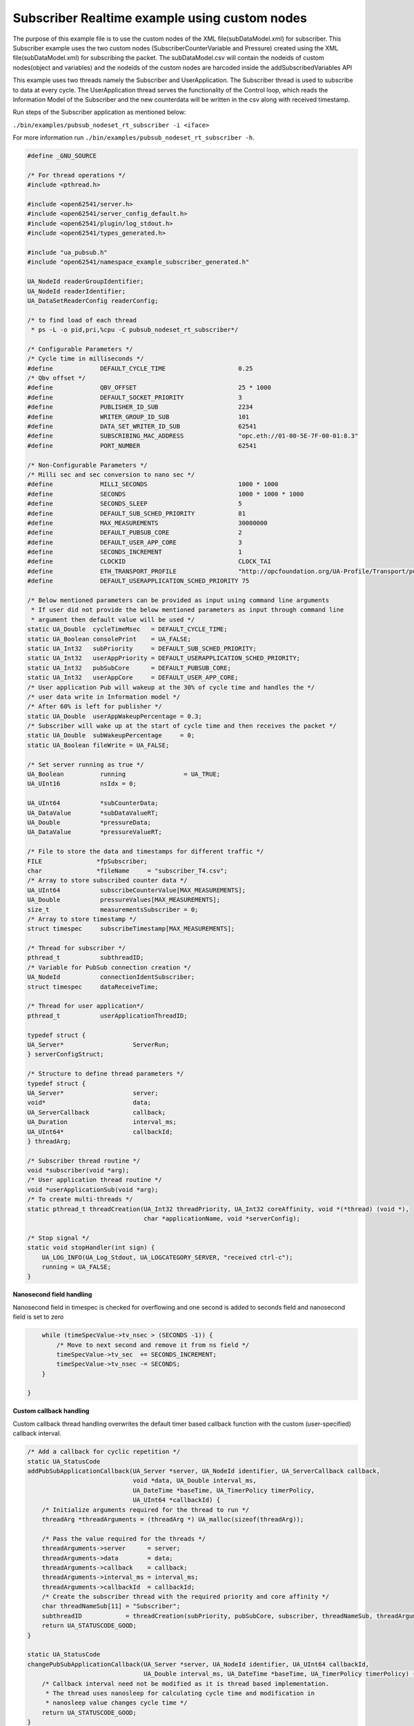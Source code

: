 .. _pubsub-nodeset-subscriber-tutorial:

Subscriber Realtime example using custom nodes
----------------------------------------------

The purpose of this example file is to use the custom nodes of the XML
file(subDataModel.xml) for subscriber. This Subscriber example uses the two
custom nodes (SubscriberCounterVariable and Pressure) created using the XML
file(subDataModel.xml) for subscribing the packet. The subDataModel.csv will
contain the nodeids of custom nodes(object and variables) and the nodeids of
the custom nodes are harcoded inside the addSubscribedVariables API

This example uses two threads namely the Subscriber and UserApplication. The
Subscriber thread is used to subscribe to data at every cycle. The
UserApplication thread serves the functionality of the Control loop, which
reads the Information Model of the Subscriber and the new counterdata will be
written in the csv along with received timestamp.

Run steps of the Subscriber application as mentioned below:

``./bin/examples/pubsub_nodeset_rt_subscriber -i <iface>``

For more information run ``./bin/examples/pubsub_nodeset_rt_subscriber -h``.

.. code-block:: c

   
   #define _GNU_SOURCE
   
   /* For thread operations */
   #include <pthread.h>
   
   #include <open62541/server.h>
   #include <open62541/server_config_default.h>
   #include <open62541/plugin/log_stdout.h>
   #include <open62541/types_generated.h>
   
   #include "ua_pubsub.h"
   #include "open62541/namespace_example_subscriber_generated.h"
   
   UA_NodeId readerGroupIdentifier;
   UA_NodeId readerIdentifier;
   UA_DataSetReaderConfig readerConfig;
   
   /* to find load of each thread
    * ps -L -o pid,pri,%cpu -C pubsub_nodeset_rt_subscriber*/
   
   /* Configurable Parameters */
   /* Cycle time in milliseconds */
   #define             DEFAULT_CYCLE_TIME                    0.25
   /* Qbv offset */
   #define             QBV_OFFSET                            25 * 1000
   #define             DEFAULT_SOCKET_PRIORITY               3
   #define             PUBLISHER_ID_SUB                      2234
   #define             WRITER_GROUP_ID_SUB                   101
   #define             DATA_SET_WRITER_ID_SUB                62541
   #define             SUBSCRIBING_MAC_ADDRESS               "opc.eth://01-00-5E-7F-00-01:8.3"
   #define             PORT_NUMBER                           62541
   
   /* Non-Configurable Parameters */
   /* Milli sec and sec conversion to nano sec */
   #define             MILLI_SECONDS                         1000 * 1000
   #define             SECONDS                               1000 * 1000 * 1000
   #define             SECONDS_SLEEP                         5
   #define             DEFAULT_SUB_SCHED_PRIORITY            81
   #define             MAX_MEASUREMENTS                      30000000
   #define             DEFAULT_PUBSUB_CORE                   2
   #define             DEFAULT_USER_APP_CORE                 3
   #define             SECONDS_INCREMENT                     1
   #define             CLOCKID                               CLOCK_TAI
   #define             ETH_TRANSPORT_PROFILE                 "http://opcfoundation.org/UA-Profile/Transport/pubsub-eth-uadp"
   #define             DEFAULT_USERAPPLICATION_SCHED_PRIORITY 75
   
   /* Below mentioned parameters can be provided as input using command line arguments
    * If user did not provide the below mentioned parameters as input through command line
    * argument then default value will be used */
   static UA_Double  cycleTimeMsec   = DEFAULT_CYCLE_TIME;
   static UA_Boolean consolePrint    = UA_FALSE;
   static UA_Int32   subPriority     = DEFAULT_SUB_SCHED_PRIORITY;
   static UA_Int32   userAppPriority = DEFAULT_USERAPPLICATION_SCHED_PRIORITY;
   static UA_Int32   pubSubCore      = DEFAULT_PUBSUB_CORE;
   static UA_Int32   userAppCore     = DEFAULT_USER_APP_CORE;
   /* User application Pub will wakeup at the 30% of cycle time and handles the */
   /* user data write in Information model */
   /* After 60% is left for publisher */
   static UA_Double  userAppWakeupPercentage = 0.3;
   /* Subscriber will wake up at the start of cycle time and then receives the packet */
   static UA_Double  subWakeupPercentage     = 0;
   static UA_Boolean fileWrite = UA_FALSE;
   
   /* Set server running as true */
   UA_Boolean          running                = UA_TRUE;
   UA_UInt16           nsIdx = 0;
   
   UA_UInt64           *subCounterData;
   UA_DataValue        *subDataValueRT;
   UA_Double           *pressureData;
   UA_DataValue        *pressureValueRT;
   
   /* File to store the data and timestamps for different traffic */
   FILE               *fpSubscriber;
   char               *fileName     = "subscriber_T4.csv";
   /* Array to store subscribed counter data */
   UA_UInt64           subscribeCounterValue[MAX_MEASUREMENTS];
   UA_Double           pressureValues[MAX_MEASUREMENTS];
   size_t              measurementsSubscriber = 0;
   /* Array to store timestamp */
   struct timespec     subscribeTimestamp[MAX_MEASUREMENTS];
   
   /* Thread for subscriber */
   pthread_t           subthreadID;
   /* Variable for PubSub connection creation */
   UA_NodeId           connectionIdentSubscriber;
   struct timespec     dataReceiveTime;
   
   /* Thread for user application*/
   pthread_t           userApplicationThreadID;
   
   typedef struct {
   UA_Server*                   ServerRun;
   } serverConfigStruct;
   
   /* Structure to define thread parameters */
   typedef struct {
   UA_Server*                   server;
   void*                        data;
   UA_ServerCallback            callback;
   UA_Duration                  interval_ms;
   UA_UInt64*                   callbackId;
   } threadArg;
   
   /* Subscriber thread routine */
   void *subscriber(void *arg);
   /* User application thread routine */
   void *userApplicationSub(void *arg);
   /* To create multi-threads */
   static pthread_t threadCreation(UA_Int32 threadPriority, UA_Int32 coreAffinity, void *(*thread) (void *),
                                   char *applicationName, void *serverConfig);
   
   /* Stop signal */
   static void stopHandler(int sign) {
       UA_LOG_INFO(UA_Log_Stdout, UA_LOGCATEGORY_SERVER, "received ctrl-c");
       running = UA_FALSE;
   }
   
**Nanosecond field handling**

Nanosecond field in timespec is checked for overflowing and one second
is added to seconds field and nanosecond field is set to zero



.. code-block:: c

       while (timeSpecValue->tv_nsec > (SECONDS -1)) {
           /* Move to next second and remove it from ns field */
           timeSpecValue->tv_sec  += SECONDS_INCREMENT;
           timeSpecValue->tv_nsec -= SECONDS;
       }
   
   }
   
**Custom callback handling**

Custom callback thread handling overwrites the default timer based
callback function with the custom (user-specified) callback interval.

.. code-block:: c

   /* Add a callback for cyclic repetition */
   static UA_StatusCode
   addPubSubApplicationCallback(UA_Server *server, UA_NodeId identifier, UA_ServerCallback callback,
                                void *data, UA_Double interval_ms,
                                UA_DateTime *baseTime, UA_TimerPolicy timerPolicy,
                                UA_UInt64 *callbackId) {
       /* Initialize arguments required for the thread to run */
       threadArg *threadArguments = (threadArg *) UA_malloc(sizeof(threadArg));
   
       /* Pass the value required for the threads */
       threadArguments->server      = server;
       threadArguments->data        = data;
       threadArguments->callback    = callback;
       threadArguments->interval_ms = interval_ms;
       threadArguments->callbackId  = callbackId;
       /* Create the subscriber thread with the required priority and core affinity */
       char threadNameSub[11] = "Subscriber";
       subthreadID            = threadCreation(subPriority, pubSubCore, subscriber, threadNameSub, threadArguments);
       return UA_STATUSCODE_GOOD;
   }
   
   static UA_StatusCode
   changePubSubApplicationCallback(UA_Server *server, UA_NodeId identifier, UA_UInt64 callbackId,
                                   UA_Double interval_ms, UA_DateTime *baseTime, UA_TimerPolicy timerPolicy) {
       /* Callback interval need not be modified as it is thread based implementation.
        * The thread uses nanosleep for calculating cycle time and modification in
        * nanosleep value changes cycle time */
       return UA_STATUSCODE_GOOD;
   }
   
   /* Remove the callback added for cyclic repetition */
   static void
   removePubSubApplicationCallback(UA_Server *server, UA_NodeId identifier, UA_UInt64 callbackId) {
       if(callbackId && (pthread_join((pthread_t)callbackId, NULL) != 0))
           UA_LOG_WARNING(UA_Log_Stdout, UA_LOGCATEGORY_USERLAND,
                          "Pthread Join Failed thread: %lu\n", (long unsigned)callbackId);
   }
   
**External data source handling**

If the external data source is written over the information model, the
externalDataWriteCallback will be triggered. The user has to take care and assure
that the write leads not to synchronization issues and race conditions.

.. code-block:: c

   static UA_StatusCode
   externalDataWriteCallback(UA_Server *server, const UA_NodeId *sessionId,
                             void *sessionContext, const UA_NodeId *nodeId,
                             void *nodeContext, const UA_NumericRange *range,
                             const UA_DataValue *data){
       //node values are updated by using variables in the memory
       //UA_Server_write is not used for updating node values.
       return UA_STATUSCODE_GOOD;
   }
   
   static UA_StatusCode
   externalDataReadNotificationCallback(UA_Server *server, const UA_NodeId *sessionId,
                                        void *sessionContext, const UA_NodeId *nodeid,
                                        void *nodeContext, const UA_NumericRange *range){
       //allow read without any preparation
       return UA_STATUSCODE_GOOD;
   }
   
**Subscriber Connection Creation**

Create Subscriber connection for the Subscriber thread

.. code-block:: c

   static void
   addPubSubConnectionSubscriber(UA_Server *server, UA_NetworkAddressUrlDataType *networkAddressUrlSubscriber){
       UA_StatusCode    retval                                 = UA_STATUSCODE_GOOD;
       /* Details about the connection configuration and handling are located
        * in the pubsub connection tutorial */
       UA_PubSubConnectionConfig connectionConfig;
       memset(&connectionConfig, 0, sizeof(connectionConfig));
       connectionConfig.name                                   = UA_STRING("Subscriber Connection");
       connectionConfig.enabled                                = UA_TRUE;
       UA_NetworkAddressUrlDataType networkAddressUrlsubscribe = *networkAddressUrlSubscriber;
       connectionConfig.transportProfileUri                    = UA_STRING(ETH_TRANSPORT_PROFILE);
       UA_Variant_setScalar(&connectionConfig.address, &networkAddressUrlsubscribe, &UA_TYPES[UA_TYPES_NETWORKADDRESSURLDATATYPE]);
       connectionConfig.publisherIdType                        = UA_PUBLISHERIDTYPE_UINT32;
       connectionConfig.publisherId.uint32                     = UA_UInt32_random();
       retval |= UA_Server_addPubSubConnection(server, &connectionConfig, &connectionIdentSubscriber);
       if (retval == UA_STATUSCODE_GOOD)
            UA_LOG_INFO(UA_Log_Stdout, UA_LOGCATEGORY_SERVER,"The PubSub Connection was created successfully!");
   }
   
**ReaderGroup**

ReaderGroup is used to group a list of DataSetReaders. All ReaderGroups are
created within a PubSubConnection and automatically deleted if the connection
is removed.

.. code-block:: c

   /* Add ReaderGroup to the created connection */
   static void
   addReaderGroup(UA_Server *server) {
       if (server == NULL) {
           return;
       }
   
       UA_ReaderGroupConfig     readerGroupConfig;
       memset (&readerGroupConfig, 0, sizeof(UA_ReaderGroupConfig));
       readerGroupConfig.name   = UA_STRING("ReaderGroup1");
       readerGroupConfig.rtLevel = UA_PUBSUB_RT_FIXED_SIZE;
       readerGroupConfig.pubsubManagerCallback.addCustomCallback = addPubSubApplicationCallback;
       readerGroupConfig.pubsubManagerCallback.changeCustomCallback = changePubSubApplicationCallback;
       readerGroupConfig.pubsubManagerCallback.removeCustomCallback = removePubSubApplicationCallback;
       UA_Server_addReaderGroup(server, connectionIdentSubscriber, &readerGroupConfig,
                                &readerGroupIdentifier);
   }
   
**SubscribedDataSet**

Set SubscribedDataSet type to TargetVariables data type
Add SubscriberCounter variable to the DataSetReader

.. code-block:: c

   static void addSubscribedVariables (UA_Server *server) {
       if (server == NULL) {
           return;
       }
   
       UA_FieldTargetVariable *targetVars = (UA_FieldTargetVariable*)
           UA_calloc(2, sizeof(UA_FieldTargetVariable));
   
       subCounterData = UA_UInt64_new();
       *subCounterData = 0;
       subDataValueRT = UA_DataValue_new();
       UA_Variant_setScalar(&subDataValueRT->value, subCounterData, &UA_TYPES[UA_TYPES_UINT64]);
       subDataValueRT->hasValue = UA_TRUE;
       /* Set the value backend of the above create node to 'external value source' */
       UA_ValueBackend valueBackend;
       valueBackend.backendType = UA_VALUEBACKENDTYPE_EXTERNAL;
       valueBackend.backend.external.value = &subDataValueRT;
       valueBackend.backend.external.callback.userWrite = externalDataWriteCallback;
       valueBackend.backend.external.callback.notificationRead = externalDataReadNotificationCallback;
       /* If user need to change the nodeid of the custom nodes in the application then it must be
        * changed inside the xml and .csv file inside examples\pubsub_realtime\nodeset\*/
        /* The nodeid of the Custom node SubscriberCounterVariable is 2005 which is used below */
       UA_Server_setVariableNode_valueBackend(server, UA_NODEID_NUMERIC(nsIdx, 2005), valueBackend);
       UA_FieldTargetDataType_init(&targetVars[0].targetVariable);
       targetVars[0].targetVariable.attributeId  = UA_ATTRIBUTEID_VALUE;
       targetVars[0].targetVariable.targetNodeId = UA_NODEID_NUMERIC(nsIdx, 2005);
   
       pressureData = UA_Double_new();
       *pressureData = 0;
       pressureValueRT = UA_DataValue_new();
       UA_Variant_setScalar(&pressureValueRT->value, pressureData, &UA_TYPES[UA_TYPES_DOUBLE]);
       pressureValueRT->hasValue = UA_TRUE;
       /* Set the value backend of the above create node to 'external value source' */
       UA_ValueBackend valueBackend1;
       valueBackend1.backendType = UA_VALUEBACKENDTYPE_EXTERNAL;
       valueBackend1.backend.external.value = &pressureValueRT;
       valueBackend1.backend.external.callback.userWrite = externalDataWriteCallback;
       valueBackend1.backend.external.callback.notificationRead = externalDataReadNotificationCallback;
       /* The nodeid of the Custom node Pressure is 2006 which is used below */
       UA_Server_setVariableNode_valueBackend(server, UA_NODEID_NUMERIC(nsIdx, 2006), valueBackend1);
       UA_FieldTargetDataType_init(&targetVars[1].targetVariable);
       targetVars[1].targetVariable.attributeId  = UA_ATTRIBUTEID_VALUE;
       targetVars[1].targetVariable.targetNodeId = UA_NODEID_NUMERIC(nsIdx, 2006);
   
       /* Set the subscribed data to TargetVariable type */
       readerConfig.subscribedDataSetType = UA_PUBSUB_SDS_TARGET;
       readerConfig.subscribedDataSet.subscribedDataSetTarget.targetVariables = targetVars;
       readerConfig.subscribedDataSet.subscribedDataSetTarget.targetVariablesSize = 2;
   }
   
**DataSetReader**

DataSetReader can receive NetworkMessages with the DataSetMessage
of interest sent by the Publisher. DataSetReader provides
the configuration necessary to receive and process DataSetMessages
on the Subscriber side. DataSetReader must be linked with a
SubscribedDataSet and be contained within a ReaderGroup.

.. code-block:: c

   /* Add DataSetReader to the ReaderGroup */
   static void
   addDataSetReader(UA_Server *server) {
       if (server == NULL) {
           return;
       }
   
       memset (&readerConfig, 0, sizeof(UA_DataSetReaderConfig));
       readerConfig.name                 = UA_STRING("DataSet Reader 1");
       UA_UInt16 publisherIdentifier     = PUBLISHER_ID_SUB;
       readerConfig.publisherId.type     = &UA_TYPES[UA_TYPES_UINT16];
       readerConfig.publisherId.data     = &publisherIdentifier;
       readerConfig.writerGroupId        = WRITER_GROUP_ID_SUB;
       readerConfig.dataSetWriterId      = DATA_SET_WRITER_ID_SUB;
   
       readerConfig.messageSettings.encoding = UA_EXTENSIONOBJECT_DECODED;
       readerConfig.messageSettings.content.decoded.type = &UA_TYPES[UA_TYPES_UADPDATASETREADERMESSAGEDATATYPE];
       UA_UadpDataSetReaderMessageDataType *dataSetReaderMessage = UA_UadpDataSetReaderMessageDataType_new();
       dataSetReaderMessage->networkMessageContentMask           = (UA_UadpNetworkMessageContentMask)(UA_UADPNETWORKMESSAGECONTENTMASK_PUBLISHERID |
                                                                    (UA_UadpNetworkMessageContentMask)UA_UADPNETWORKMESSAGECONTENTMASK_GROUPHEADER |
                                                                    (UA_UadpNetworkMessageContentMask)UA_UADPNETWORKMESSAGECONTENTMASK_WRITERGROUPID |
                                                                    (UA_UadpNetworkMessageContentMask)UA_UADPNETWORKMESSAGECONTENTMASK_PAYLOADHEADER);
       readerConfig.messageSettings.content.decoded.data = dataSetReaderMessage;
   
       /* Setting up Meta data configuration in DataSetReader */
       UA_DataSetMetaDataType *pMetaData = &readerConfig.dataSetMetaData;
       /* FilltestMetadata function in subscriber implementation */
       UA_DataSetMetaDataType_init(pMetaData);
       pMetaData->name                   = UA_STRING ("DataSet Test");
       /* Static definition of number of fields size to 1 to create one
          targetVariable */
       pMetaData->fieldsSize             =  2;
       pMetaData->fields                 = (UA_FieldMetaData*)UA_Array_new (pMetaData->fieldsSize,
                                                                            &UA_TYPES[UA_TYPES_FIELDMETADATA]);
   
       /* Unsigned Integer DataType */
       UA_FieldMetaData_init (&pMetaData->fields[0]);
       UA_NodeId_copy (&UA_TYPES[UA_TYPES_UINT64].typeId,
                       &pMetaData->fields[0].dataType);
       pMetaData->fields[0].builtInType = UA_NS0ID_UINT64;
       pMetaData->fields[0].valueRank   = -1; /* scalar */
   
       /* Double DataType */
       UA_FieldMetaData_init (&pMetaData->fields[1]);
       UA_NodeId_copy (&UA_TYPES[UA_TYPES_DOUBLE].typeId,
                       &pMetaData->fields[1].dataType);
       pMetaData->fields[1].builtInType = UA_NS0ID_DOUBLE;
       pMetaData->fields[1].valueRank   = -1;  /* scalar */
   
       /* Setup Target Variables in DSR config */
       addSubscribedVariables(server);
   
       /* Setting up Meta data configuration in DataSetReader */
       UA_Server_addDataSetReader(server, readerGroupIdentifier, &readerConfig,
                                  &readerIdentifier);
   
       UA_free(readerConfig.subscribedDataSet.subscribedDataSetTarget.targetVariables);
       UA_free(readerConfig.dataSetMetaData.fields);
       UA_UadpDataSetReaderMessageDataType_delete(dataSetReaderMessage);
   }
   
**Subscribed data handling**

The subscribed data is updated in the array using this function Subscribed data handling**

.. code-block:: c

   static void
   updateMeasurementsSubscriber(struct timespec receive_time, UA_UInt64 counterValue, UA_Double pressureValue) {
       subscribeTimestamp[measurementsSubscriber]     = receive_time;
       subscribeCounterValue[measurementsSubscriber]  = counterValue;
       pressureValues[measurementsSubscriber]         = pressureValue;
       measurementsSubscriber++;
   }
   
**Subscriber thread routine**

Subscriber thread will wakeup during the start of cycle at 250us interval and check if the packets are received.
The subscriber function is the routine used by the subscriber thread.

.. code-block:: c

   void *subscriber(void *arg) {
       UA_Server*        server;
       UA_ReaderGroup*   currentReaderGroup;
       UA_ServerCallback subCallback;
       struct timespec   nextnanosleeptimeSub;
   
       threadArg *threadArgumentsSubscriber = (threadArg *)arg;
       server                               = threadArgumentsSubscriber->server;
       subCallback                          = threadArgumentsSubscriber->callback;
       currentReaderGroup                   = (UA_ReaderGroup *)threadArgumentsSubscriber->data;
   
       /* Get current time and compute the next nanosleeptime */
       clock_gettime(CLOCKID, &nextnanosleeptimeSub);
       /* Variable to nano Sleep until 1ms before a 1 second boundary */
       nextnanosleeptimeSub.tv_sec         += SECONDS_SLEEP;
       nextnanosleeptimeSub.tv_nsec         = (__syscall_slong_t)(cycleTimeMsec * subWakeupPercentage * MILLI_SECONDS);
       nanoSecondFieldConversion(&nextnanosleeptimeSub);
       while (running) {
           clock_nanosleep(CLOCKID, TIMER_ABSTIME, &nextnanosleeptimeSub, NULL);
           /* Read subscribed data from the SubscriberCounter variable */
           subCallback(server, currentReaderGroup);
           nextnanosleeptimeSub.tv_nsec += (__syscall_slong_t)(cycleTimeMsec * MILLI_SECONDS);
           nanoSecondFieldConversion(&nextnanosleeptimeSub);
       }
   
       UA_free(threadArgumentsSubscriber);
   
       return (void*)NULL;
   }
   
**UserApplication thread routine**

The userapplication thread will wakeup at 30% of cycle time and handles the userdata in the Information Model.
This thread is used to write the counterdata that is subscribed by the Subscriber thread in a csv.

.. code-block:: c

   void *userApplicationSub(void *arg) {
       struct timespec nextnanosleeptimeUserApplication;
       /* Get current time and compute the next nanosleeptime */
       clock_gettime(CLOCKID, &nextnanosleeptimeUserApplication);
       /* Variable to nano Sleep until 1ms before a 1 second boundary */
       nextnanosleeptimeUserApplication.tv_sec                      += SECONDS_SLEEP;
       nextnanosleeptimeUserApplication.tv_nsec                      = (__syscall_slong_t)(cycleTimeMsec * userAppWakeupPercentage * MILLI_SECONDS);
       nanoSecondFieldConversion(&nextnanosleeptimeUserApplication);
   
       while (running) {
           clock_nanosleep(CLOCKID, TIMER_ABSTIME, &nextnanosleeptimeUserApplication, NULL);
           clock_gettime(CLOCKID, &dataReceiveTime);
           if ((fileWrite == UA_TRUE) || (consolePrint == UA_TRUE)) {
               if (*subCounterData > 0)
                   updateMeasurementsSubscriber(dataReceiveTime, *subCounterData, *pressureData);
           }
           nextnanosleeptimeUserApplication.tv_nsec += (__syscall_slong_t)(cycleTimeMsec * MILLI_SECONDS);
           nanoSecondFieldConversion(&nextnanosleeptimeUserApplication);
       }
   
       return (void*)NULL;
   }
   
**Thread creation**

The threadcreation functionality creates thread with given threadpriority, coreaffinity. The function returns the threadID of the newly
created thread.

.. code-block:: c

   static pthread_t threadCreation(UA_Int32 threadPriority, UA_Int32 coreAffinity, void *(*thread) (void *), \
                                   char *applicationName, void *serverConfig){
   
       /* Core affinity set */
       cpu_set_t           cpuset;
       pthread_t           threadID;
       struct sched_param  schedParam;
       UA_Int32         returnValue         = 0;
       UA_Int32         errorSetAffinity    = 0;
       /* Return the ID for thread */
       threadID = pthread_self();
       schedParam.sched_priority = threadPriority;
       returnValue = pthread_setschedparam(threadID, SCHED_FIFO, &schedParam);
       if (returnValue != 0) {
           UA_LOG_INFO(UA_Log_Stdout, UA_LOGCATEGORY_USERLAND,"pthread_setschedparam: failed\n");
           exit(1);
       }
       UA_LOG_INFO(UA_Log_Stdout, UA_LOGCATEGORY_USERLAND,\
                   "\npthread_setschedparam:%s Thread priority is %d \n", \
                   applicationName, schedParam.sched_priority);
       CPU_ZERO(&cpuset);
       CPU_SET((size_t)coreAffinity, &cpuset);
       errorSetAffinity = pthread_setaffinity_np(threadID, sizeof(cpu_set_t), &cpuset);
       if (errorSetAffinity) {
           fprintf(stderr, "pthread_setaffinity_np: %s\n", strerror(errorSetAffinity));
           exit(1);
       }
   
       returnValue = pthread_create(&threadID, NULL, thread, serverConfig);
       if (returnValue != 0) {
           UA_LOG_INFO(UA_Log_Stdout, UA_LOGCATEGORY_USERLAND,":%s Cannot create thread\n", applicationName);
       }
   
       if (CPU_ISSET((size_t)coreAffinity, &cpuset)) {
           UA_LOG_INFO(UA_Log_Stdout, UA_LOGCATEGORY_USERLAND,"%s CPU CORE: %d\n", applicationName, coreAffinity);
       }
   
      return threadID;
   
   }
   
**Usage function**

The usage function gives the list of options that can be configured in the application.

./bin/examples/pubsub_nodeset_rt_subscriber -h gives the list of options for running the application.

.. code-block:: c

   static void usage(char *appname)
   {
       fprintf(stderr,
           "\n"
           "usage: %s [options]\n"
           "\n"
           " -i [name]     use network interface 'name'\n"
           " -C [num]      cycle time in milli seconds (default %lf)\n"
           " -p            Do you need to print the data in console output\n"
           " -P [num]      Publisher priority value (default %d)\n"
           " -U [num]      User application priority value (default %d)\n"
           " -c [num]      run on CPU for publisher'num'(default %d)\n"
           " -u [num]      run on CPU for userApplication'num'(default %d)\n"
           " -m [mac_addr] ToDO:dst MAC address\n"
           " -h            prints this message and exits\n"
           "\n",
           appname, DEFAULT_CYCLE_TIME, DEFAULT_SUB_SCHED_PRIORITY, \
           DEFAULT_USERAPPLICATION_SCHED_PRIORITY, DEFAULT_PUBSUB_CORE, DEFAULT_USER_APP_CORE);
   }
   
**Main Server code**

The main function contains subscriber threads running

.. code-block:: c

   int main(int argc, char **argv) {
       signal(SIGINT, stopHandler);
       signal(SIGTERM, stopHandler);
   
       UA_Int32         returnValue         = 0;
       char             *interface          = NULL;
       char             *progname;
       UA_Int32         argInputs           = -1;
       UA_StatusCode    retval              = UA_STATUSCODE_GOOD;
       UA_Server       *server              = UA_Server_new();
       UA_ServerConfig *config              = UA_Server_getConfig(server);
       pthread_t        userThreadID;
       UA_ServerConfig_setMinimal(config, PORT_NUMBER, NULL);
   
       /* Files namespace_example_subscriber_generated.h and namespace_example_subscriber_generated.c are created from
        * subDataModel.xml in the /src_generated directory by CMake */
       /* Loading the user created variables into the information model from the generated .c and .h files */
       if(namespace_example_subscriber_generated(server) != UA_STATUSCODE_GOOD) {
           UA_LOG_ERROR(UA_Log_Stdout, UA_LOGCATEGORY_SERVER, "Could not add the example nodeset. "
           "Check previous output for any error.");
       }
       else
       {
           nsIdx = UA_Server_addNamespace(server, "http://yourorganisation.org/test/");
       }
       UA_NetworkAddressUrlDataType networkAddressUrlSub;
       /* For more information run ./bin/examples/pubsub_nodeset_rt_subscriber -h */
       /* Process the command line arguments */
       progname = strrchr(argv[0], '/');
       progname = progname ? 1 + progname : argv[0];
       while (EOF != (argInputs = getopt(argc, argv, "i:C:f:ps:P:U:c:u:tm:h:"))) {
           switch (argInputs) {
               case 'i':
                   interface = optarg;
                   break;
               case 'C':
                   cycleTimeMsec = atof(optarg);
                   break;
               case 'f':
                   fileName = optarg;
                   fileWrite = UA_TRUE;
                   fpSubscriber = fopen(fileName, "w");
                   break;
               case 'p':
                   consolePrint = UA_TRUE;
                   break;
               case 'P':
                   subPriority = atoi(optarg);
                   break;
               case 'U':
                   userAppPriority = atoi(optarg);
                   break;
               case 'c':
                   pubSubCore = atoi(optarg);
                   break;
               case 'u':
                   userAppCore = atoi(optarg);
                   break;
               case 'm':
                   /*ToDo:Need to handle for mac address*/
                   break;
               case 'h':
                   usage(progname);
                   return -1;
               case '?':
                   usage(progname);
                   return -1;
           }
       }
   
       if (cycleTimeMsec < 0.125) {
           UA_LOG_ERROR(UA_Log_Stdout, UA_LOGCATEGORY_SERVER, "%f Bad cycle time", cycleTimeMsec);
           usage(progname);
           return -1;
       }
   
       if (!interface) {
           UA_LOG_ERROR(UA_Log_Stdout, UA_LOGCATEGORY_SERVER, "Need a network interface to run");
           usage(progname);
           UA_Server_delete(server);
           return 0;
       }
       networkAddressUrlSub.networkInterface = UA_STRING(interface);
       networkAddressUrlSub.url              = UA_STRING(SUBSCRIBING_MAC_ADDRESS);
   
       addPubSubConnectionSubscriber(server, &networkAddressUrlSub);
       addReaderGroup(server);
       addDataSetReader(server);
       UA_Server_freezeReaderGroupConfiguration(server, readerGroupIdentifier);
       UA_Server_setReaderGroupOperational(server, readerGroupIdentifier);
       serverConfigStruct *serverConfig;
       serverConfig            = (serverConfigStruct*)UA_malloc(sizeof(serverConfigStruct));
       serverConfig->ServerRun = server;
   
       char threadNameUserApplication[22] = "UserApplicationSub";
       userThreadID                       = threadCreation(userAppPriority, userAppCore, userApplicationSub, threadNameUserApplication, serverConfig);
   
       retval |= UA_Server_run(server, &running);
   
       UA_Server_unfreezeReaderGroupConfiguration(server, readerGroupIdentifier);
       returnValue = pthread_join(subthreadID, NULL);
       if (returnValue != 0) {
           UA_LOG_INFO(UA_Log_Stdout, UA_LOGCATEGORY_USERLAND,"\nPthread Join Failed for subscriber thread:%d\n", returnValue);
       }
       returnValue = pthread_join(userThreadID, NULL);
       if (returnValue != 0) {
           UA_LOG_INFO(UA_Log_Stdout, UA_LOGCATEGORY_USERLAND,"\nPthread Join Failed for User thread:%d\n", returnValue);
       }
       if (fileWrite == UA_TRUE) {
           /* Write the subscribed data in the file */
           size_t subLoopVariable               = 0;
           for (subLoopVariable = 0; subLoopVariable < measurementsSubscriber;
                subLoopVariable++) {
                fprintf(fpSubscriber, "%lu,%ld.%09ld,%lf\n",
                        (long unsigned)subscribeCounterValue[subLoopVariable],
                        subscribeTimestamp[subLoopVariable].tv_sec,
                        subscribeTimestamp[subLoopVariable].tv_nsec,
                        pressureValues[subLoopVariable]);
           }
           fclose(fpSubscriber);
       }
       if (consolePrint == UA_TRUE) {
           size_t subLoopVariable               = 0;
           for (subLoopVariable = 0; subLoopVariable < measurementsSubscriber;
                subLoopVariable++) {
                fprintf(fpSubscriber, "%lu,%ld.%09ld,%lf\n",
                        (long unsigned)subscribeCounterValue[subLoopVariable],
                        subscribeTimestamp[subLoopVariable].tv_sec,
                        subscribeTimestamp[subLoopVariable].tv_nsec,
                        pressureValues[subLoopVariable]);
           }
       }
       UA_Server_delete(server);
       UA_free(serverConfig);
       UA_free(subCounterData);
       /* Free external data source */
       UA_free(subDataValueRT);
       UA_free(pressureData);
       /* Free external data source */
       UA_free(pressureValueRT);
       return (int)retval;
   }
   
